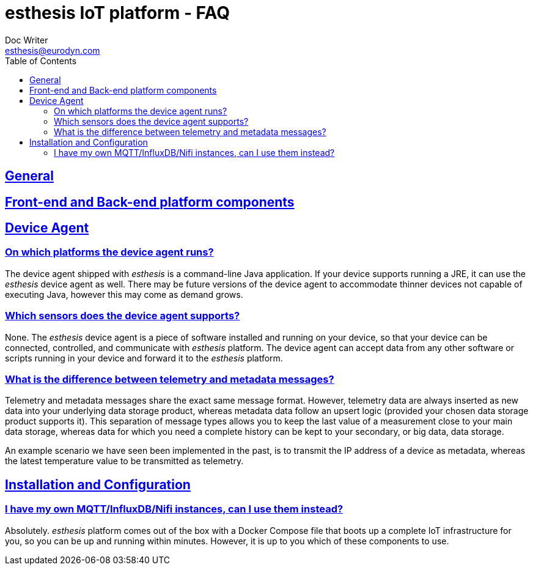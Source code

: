 = esthesis IoT platform - FAQ
Doc Writer <esthesis@eurodyn.com>
:toc:
:toclevels: 2
:homepage: https://esthesis.com
:icons: font
:sectanchors:
:sectlinks:

== General

== Front-end and Back-end platform components

== Device Agent
=== On which platforms the device agent runs?
The device agent shipped with _esthesis_ is a command-line Java application. If your device supports
running a JRE, it can use the _esthesis_ device agent as well. There may be future versions of the
device agent to accommodate thinner devices not capable of executing Java, however this may come as demand grows.

=== Which sensors does the device agent supports?
None. The _esthesis_ device agent is a piece of software installed and running on your device, so
that your device can be connected, controlled, and communicate with _esthesis_ platform. The device
agent can accept data from any other software or scripts running in your device and forward it to
the _esthesis_ platform.

=== What is the difference between telemetry and metadata messages?
Telemetry and metadata messages share the exact same message format. However, telemetry data are
always inserted as new data into your underlying data storage product, whereas metadata data follow an upsert logic (provided your chosen data storage product supports it). This separation of message types
allows you to keep the last value of a measurement close to your main data storage, whereas data for
which you need a complete history can be kept to your secondary, or big data, data storage.

An example scenario we have seen been implemented in the past, is to transmit the IP address of a device as metadata, whereas the latest temperature value to be transmitted as telemetry.

== Installation and Configuration
=== I have my own MQTT/InfluxDB/Nifi instances, can I use them instead?
Absolutely. _esthesis_ platform comes out of the box with a Docker Compose file that boots up a
complete IoT infrastructure for you, so you can be up and running within minutes. However, it is up
to you which of these components to use.
